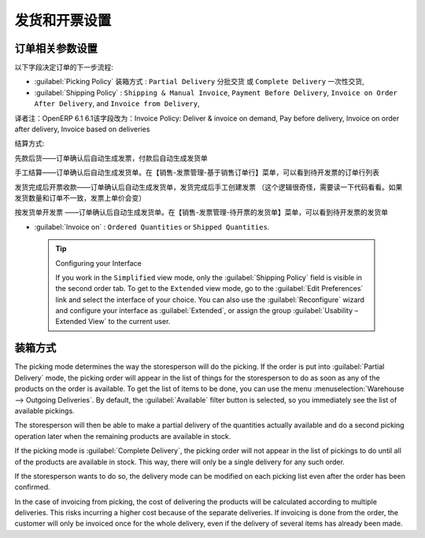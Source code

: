 .. i18n: Control Deliveries and Invoicing
.. i18n: ================================
..

发货和开票设置
================================

.. i18n: Configuring Orders
.. i18n: ------------------
..

订单相关参数设置
------------------

.. i18n: .. index:: 
.. i18n:    pair: control; delivery
.. i18n:    pair: control; invoicing
..

.. index:: 
   pair: control; delivery
   pair: control; invoicing

.. i18n: The way the order is configured will determine its future behaviour:
..

以下字段决定订单的下一步流程:

.. i18n: * :guilabel:`Picking Policy` : ``Partial Delivery`` or ``Complete Delivery``,
.. i18n: 
.. i18n: * :guilabel:`Shipping Policy` : ``Shipping & Manual Invoice``, ``Payment Before Delivery``,
.. i18n:   ``Invoice on Order After Delivery``, and ``Invoice from Delivery``,
.. i18n: 
.. i18n: * :guilabel:`Invoice on` : ``Ordered Quantities`` or ``Shipped Quantities``.
..

* :guilabel:`Picking Policy` 装箱方式 : ``Partial Delivery`` 分批交货 或 ``Complete Delivery`` 一次性交货,

* :guilabel:`Shipping Policy` : ``Shipping & Manual Invoice``, ``Payment Before Delivery``,
  ``Invoice on Order After Delivery``, and ``Invoice from Delivery``,

译者注：OpenERP 6.1 6.1该字段改为：Invoice Policy: Deliver & invoice on demand, Pay before delivery, Invoice on order after delivery, Invoice based on deliveries

结算方式: 

先款后货——订单确认后自动生成发票，付款后自动生成发货单

手工结算——订单确认后自动生成发货单。在【销售-发票管理-基于销售订单行】菜单，可以看到待开发票的订单行列表

发货完成后开票收款——订单确认后自动生成发货单，发货完成后手工创建发票 （这个逻辑很奇怪，需要读一下代码看看。如果发货数量和订单不一致，发票上单价会变）

按发货单开发票 ——订单确认后自动生成发货单。在【销售-发票管理-待开票的发货单】菜单，可以看到待开发票的发货单


* :guilabel:`Invoice on` : ``Ordered Quantities`` or ``Shipped Quantities``.

.. i18n:   .. tip::  Configuring your Interface
.. i18n: 
.. i18n:      If you work in the ``Simplified`` view mode, only the :guilabel:`Shipping Policy` field is visible
.. i18n:      in the second order tab.
.. i18n:      To get to the ``Extended`` view mode, go to the :guilabel:`Edit Preferences` link and select the interface of your choice.
.. i18n:      You can also use the :guilabel:`Reconfigure` wizard and configure your interface as :guilabel:`Extended`, or assign the group
.. i18n:      :guilabel:`Usability – Extended View` to the current user.
..

  .. tip::  Configuring your Interface

     If you work in the ``Simplified`` view mode, only the :guilabel:`Shipping Policy` field is visible
     in the second order tab.
     To get to the ``Extended`` view mode, go to the :guilabel:`Edit Preferences` link and select the interface of your choice.
     You can also use the :guilabel:`Reconfigure` wizard and configure your interface as :guilabel:`Extended`, or assign the group
     :guilabel:`Usability – Extended View` to the current user.

.. i18n: Picking Mode
.. i18n: ------------
..

装箱方式
------------

.. i18n: The picking mode determines the way the storesperson will do the picking. If the order is put
.. i18n: into :guilabel:`Partial Delivery` mode, the picking order will appear in the list of things for the
.. i18n: storesperson to do as soon as any of the products on the order is available. To get the list of
.. i18n: items to be done, you can use the menu :menuselection:`Warehouse --> Outgoing Deliveries`.
.. i18n: By default, the :guilabel:`Available` filter button is selected, so you immediately see the list of available pickings.
..

The picking mode determines the way the storesperson will do the picking. If the order is put
into :guilabel:`Partial Delivery` mode, the picking order will appear in the list of things for the
storesperson to do as soon as any of the products on the order is available. To get the list of
items to be done, you can use the menu :menuselection:`Warehouse --> Outgoing Deliveries`.
By default, the :guilabel:`Available` filter button is selected, so you immediately see the list of available pickings.

.. i18n: The storesperson will then be able to make a partial delivery of the quantities actually available
.. i18n: and do a second picking operation later when the remaining products are available in stock.
..

The storesperson will then be able to make a partial delivery of the quantities actually available
and do a second picking operation later when the remaining products are available in stock.

.. i18n: If the picking mode is :guilabel:`Complete Delivery`, the picking order will not appear in the list of
.. i18n: pickings to do until all of the products are available in stock. This way, there will only be a
.. i18n: single delivery for any such order.
..

If the picking mode is :guilabel:`Complete Delivery`, the picking order will not appear in the list of
pickings to do until all of the products are available in stock. This way, there will only be a
single delivery for any such order.

.. i18n: If the storesperson wants to do so, the delivery mode can be modified on each picking list even after the
.. i18n: order has been confirmed.
..

If the storesperson wants to do so, the delivery mode can be modified on each picking list even after the
order has been confirmed.

.. i18n: In the case of invoicing from picking, the cost of delivering the products will be
.. i18n: calculated according to multiple deliveries. This risks incurring a higher cost because of
.. i18n: the separate deliveries. If invoicing is done from the order, the customer will only be invoiced
.. i18n: once for the whole delivery, even if the delivery of several items has already been made.
..

In the case of invoicing from picking, the cost of delivering the products will be
calculated according to multiple deliveries. This risks incurring a higher cost because of
the separate deliveries. If invoicing is done from the order, the customer will only be invoiced
once for the whole delivery, even if the delivery of several items has already been made.

.. i18n: .. Copyright © Open Object Press. All rights reserved.
..

.. Copyright © Open Object Press. All rights reserved.

.. i18n: .. You may take electronic copy of this publication and distribute it if you don't
.. i18n: .. change the content. You can also print a copy to be read by yourself only.
..

.. You may take electronic copy of this publication and distribute it if you don't
.. change the content. You can also print a copy to be read by yourself only.

.. i18n: .. We have contracts with different publishers in different countries to sell and
.. i18n: .. distribute paper or electronic based versions of this book (translated or not)
.. i18n: .. in bookstores. This helps to distribute and promote the OpenERP product. It
.. i18n: .. also helps us to create incentives to pay contributors and authors using author
.. i18n: .. rights of these sales.
..

.. We have contracts with different publishers in different countries to sell and
.. distribute paper or electronic based versions of this book (translated or not)
.. in bookstores. This helps to distribute and promote the OpenERP product. It
.. also helps us to create incentives to pay contributors and authors using author
.. rights of these sales.

.. i18n: .. Due to this, grants to translate, modify or sell this book are strictly
.. i18n: .. forbidden, unless Tiny SPRL (representing Open Object Press) gives you a
.. i18n: .. written authorisation for this.
..

.. Due to this, grants to translate, modify or sell this book are strictly
.. forbidden, unless Tiny SPRL (representing Open Object Press) gives you a
.. written authorisation for this.

.. i18n: .. Many of the designations used by manufacturers and suppliers to distinguish their
.. i18n: .. products are claimed as trademarks. Where those designations appear in this book,
.. i18n: .. and Open Object Press was aware of a trademark claim, the designations have been
.. i18n: .. printed in initial capitals.
..

.. Many of the designations used by manufacturers and suppliers to distinguish their
.. products are claimed as trademarks. Where those designations appear in this book,
.. and Open Object Press was aware of a trademark claim, the designations have been
.. printed in initial capitals.

.. i18n: .. While every precaution has been taken in the preparation of this book, the publisher
.. i18n: .. and the authors assume no responsibility for errors or omissions, or for damages
.. i18n: .. resulting from the use of the information contained herein.
..

.. While every precaution has been taken in the preparation of this book, the publisher
.. and the authors assume no responsibility for errors or omissions, or for damages
.. resulting from the use of the information contained herein.

.. i18n: .. Published by Open Object Press, Grand Rosière, Belgium
..

.. Published by Open Object Press, Grand Rosière, Belgium
